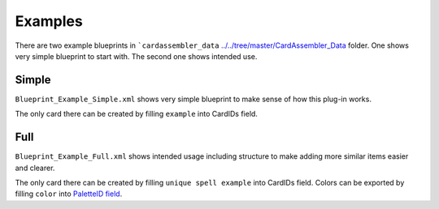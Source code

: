 Examples
========

There are two example blueprints in
```cardassembler_data`` `<../../tree/master/CardAssembler_Data>`__
folder. One shows very simple blueprint to start with. The second one
shows intended use.

Simple
------

``Blueprint_Example_Simple.xml`` shows very simple blueprint to make
sense of how this plug-in works.

The only card there can be created by filling ``example`` into CardIDs
field.

Full
----

``Blueprint_Example_Full.xml`` shows intended usage including structure
to make adding more similar items easier and clearer.

The only card there can be created by filling ``unique spell example``
into CardIDs field. Colors can be exported by filling ``color`` into
`PaletteID field <README.md#palette-creator-parameters>`__.
